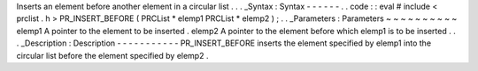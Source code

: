 Inserts
an
element
before
another
element
in
a
circular
list
.
.
.
_Syntax
:
Syntax
-
-
-
-
-
-
.
.
code
:
:
eval
#
include
<
prclist
.
h
>
PR_INSERT_BEFORE
(
PRCList
*
elemp1
PRCList
*
elemp2
)
;
.
.
_Parameters
:
Parameters
~
~
~
~
~
~
~
~
~
~
elemp1
A
pointer
to
the
element
to
be
inserted
.
elemp2
A
pointer
to
the
element
before
which
elemp1
is
to
be
inserted
.
.
.
_Description
:
Description
-
-
-
-
-
-
-
-
-
-
-
PR_INSERT_BEFORE
inserts
the
element
specified
by
elemp1
into
the
circular
list
before
the
element
specified
by
elemp2
.
